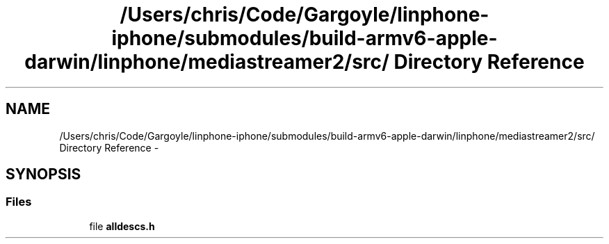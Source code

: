 .TH "/Users/chris/Code/Gargoyle/linphone-iphone/submodules/build-armv6-apple-darwin/linphone/mediastreamer2/src/ Directory Reference" 3 "Mon Feb 6 2012" "Version 2.8.0" "mediastreamer2" \" -*- nroff -*-
.ad l
.nh
.SH NAME
/Users/chris/Code/Gargoyle/linphone-iphone/submodules/build-armv6-apple-darwin/linphone/mediastreamer2/src/ Directory Reference \- 
.SH SYNOPSIS
.br
.PP
.SS "Files"

.in +1c
.ti -1c
.RI "file \fBalldescs\&.h\fP"
.br
.in -1c
